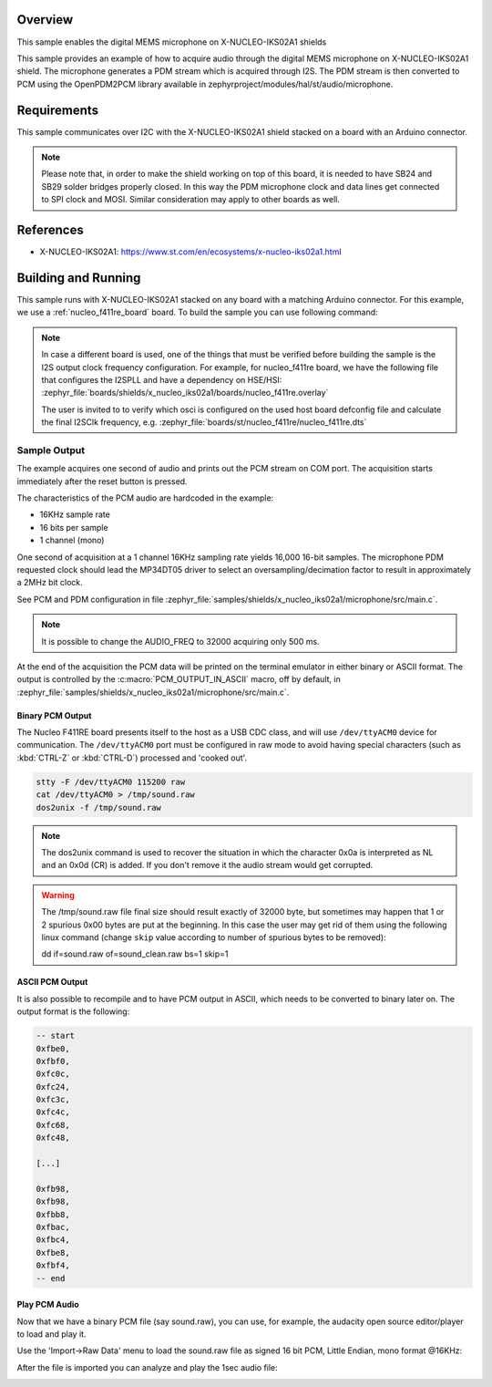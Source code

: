 .. zephyr:code-sample:: x-nucleo-iks02a1-mic
   :name: X-NUCLEO-IKS02A1 shield - MEMS microphone
   :relevant-api: audio_dmic_interface

   Acquire audio using the digital MEMS microphone on X-NUCLEO-IKS02A1 shield.

Overview
********
This sample enables the digital MEMS microphone on X-NUCLEO-IKS02A1
shields

This sample provides an example of how to acquire audio through
the digital MEMS microphone on X-NUCLEO-IKS02A1 shield.
The microphone generates a PDM stream which is acquired through I2S.
The PDM stream is then converted to PCM using the OpenPDM2PCM library
available in zephyrproject/modules/hal/st/audio/microphone.

Requirements
************

This sample communicates over I2C with the X-NUCLEO-IKS02A1 shield
stacked on a board with an Arduino connector.

.. note::

   Please note that, in order to make the shield working on top of this board,
   it is needed to have SB24 and SB29 solder bridges properly closed. In this way
   the PDM microphone clock and data lines get connected to SPI clock and MOSI.
   Similar consideration may apply to other boards as well.

References
**********

- X-NUCLEO-IKS02A1: https://www.st.com/en/ecosystems/x-nucleo-iks02a1.html

Building and Running
********************

This sample runs with X-NUCLEO-IKS02A1 stacked on any board with a matching
Arduino connector. For this example, we use a :ref:`nucleo_f411re_board` board.
To build the sample you can use following command:

.. zephyr-app-commands::
   :zephyr-app: samples/shields/x_nucleo_iks02a1/microphone/
   :board: nucleo_f411re
   :goals: build
   :compact:

.. note::

   In case a different board is used, one of the things that must be verified before
   building the sample is the I2S output clock frequency configuration. For example,
   for nucleo_f411re board, we have the following file that configures the I2SPLL and
   have a dependency on HSE/HSI:
   :zephyr_file:`boards/shields/x_nucleo_iks02a1/boards/nucleo_f411re.overlay`

   The user is invited to to verify which osci is configured on the used host board
   defconfig file and calculate the final I2SClk frequency, e.g.
   :zephyr_file:`boards/st/nucleo_f411re/nucleo_f411re.dts`


Sample Output
=============

The example acquires one second of audio and prints out the PCM stream on COM port.
The acquisition starts immediately after the reset button is pressed.

The characteristics of the PCM audio are hardcoded in the example:

- 16KHz sample rate
- 16 bits per sample
- 1 channel (mono)

One second of acquisition at a 1 channel 16KHz sampling rate yields 16,000 16-bit samples.
The microphone PDM requested clock should lead the MP34DT05 driver to select an
oversampling/decimation factor to result in approximately a 2MHz bit clock.

See PCM and PDM configuration in file :zephyr_file:`samples/shields/x_nucleo_iks02a1/microphone/src/main.c`.

.. note:: It is possible to change the AUDIO_FREQ to 32000 acquiring only 500 ms.

At the end of the acquisition the PCM data will be printed on the terminal
emulator in either binary or ASCII format. The output is controlled by the
:c:macro:`PCM_OUTPUT_IN_ASCII` macro, off by default, in
:zephyr_file:`samples/shields/x_nucleo_iks02a1/microphone/src/main.c`.

Binary PCM Output
-----------------

The Nucleo F411RE board presents itself to the host
as a USB CDC class, and will use ``/dev/ttyACM0``
device for communication. The ``/dev/ttyACM0`` port
must be configured in raw mode to avoid having
special characters (such as :kbd:`CTRL-Z` or :kbd:`CTRL-D`)
processed and 'cooked out'.

.. code-block:: console

   stty -F /dev/ttyACM0 115200 raw
   cat /dev/ttyACM0 > /tmp/sound.raw
   dos2unix -f /tmp/sound.raw

.. note::

   The dos2unix command is used to recover the situation in which the character 0x0a is
   interpreted as NL and an 0x0d (CR) is added. If you don't remove it the audio stream would
   get corrupted.

.. warning::

   The /tmp/sound.raw file final size should result exactly of 32000 byte, but sometimes may
   happen that 1 or 2 spurious 0x00 bytes are put at the beginning. In this case the user
   may get rid of them using the following linux command (change ``skip`` value according
   to number of spurious bytes to be removed):

   dd if=sound.raw of=sound_clean.raw bs=1 skip=1


ASCII PCM Output
----------------

It is also possible to recompile and to have PCM output in ASCII, which needs
to be converted to binary later on. The output format is the following:

.. code-block:: console

    -- start
    0xfbe0,
    0xfbf0,
    0xfc0c,
    0xfc24,
    0xfc3c,
    0xfc4c,
    0xfc68,
    0xfc48,

    [...]

    0xfb98,
    0xfb98,
    0xfbb8,
    0xfbac,
    0xfbc4,
    0xfbe8,
    0xfbf4,
    -- end

Play PCM Audio
--------------

Now that we have a binary PCM file (say sound.raw), you can use,
for example, the audacity open source editor/player to load and play it.

Use the 'Import->Raw Data' menu to load the sound.raw file as
signed 16 bit PCM, Little Endian, mono format @16KHz:

.. image:: img/audio_import.png
     :width: 274px
     :height: 307px
     :align: center
     :alt: audio_import

After the file is imported you can analyze and play the 1sec audio file:

.. image:: img/audio_file.png
     :width: 1627px
     :height: 505px
     :align: center
     :alt: audio_file
